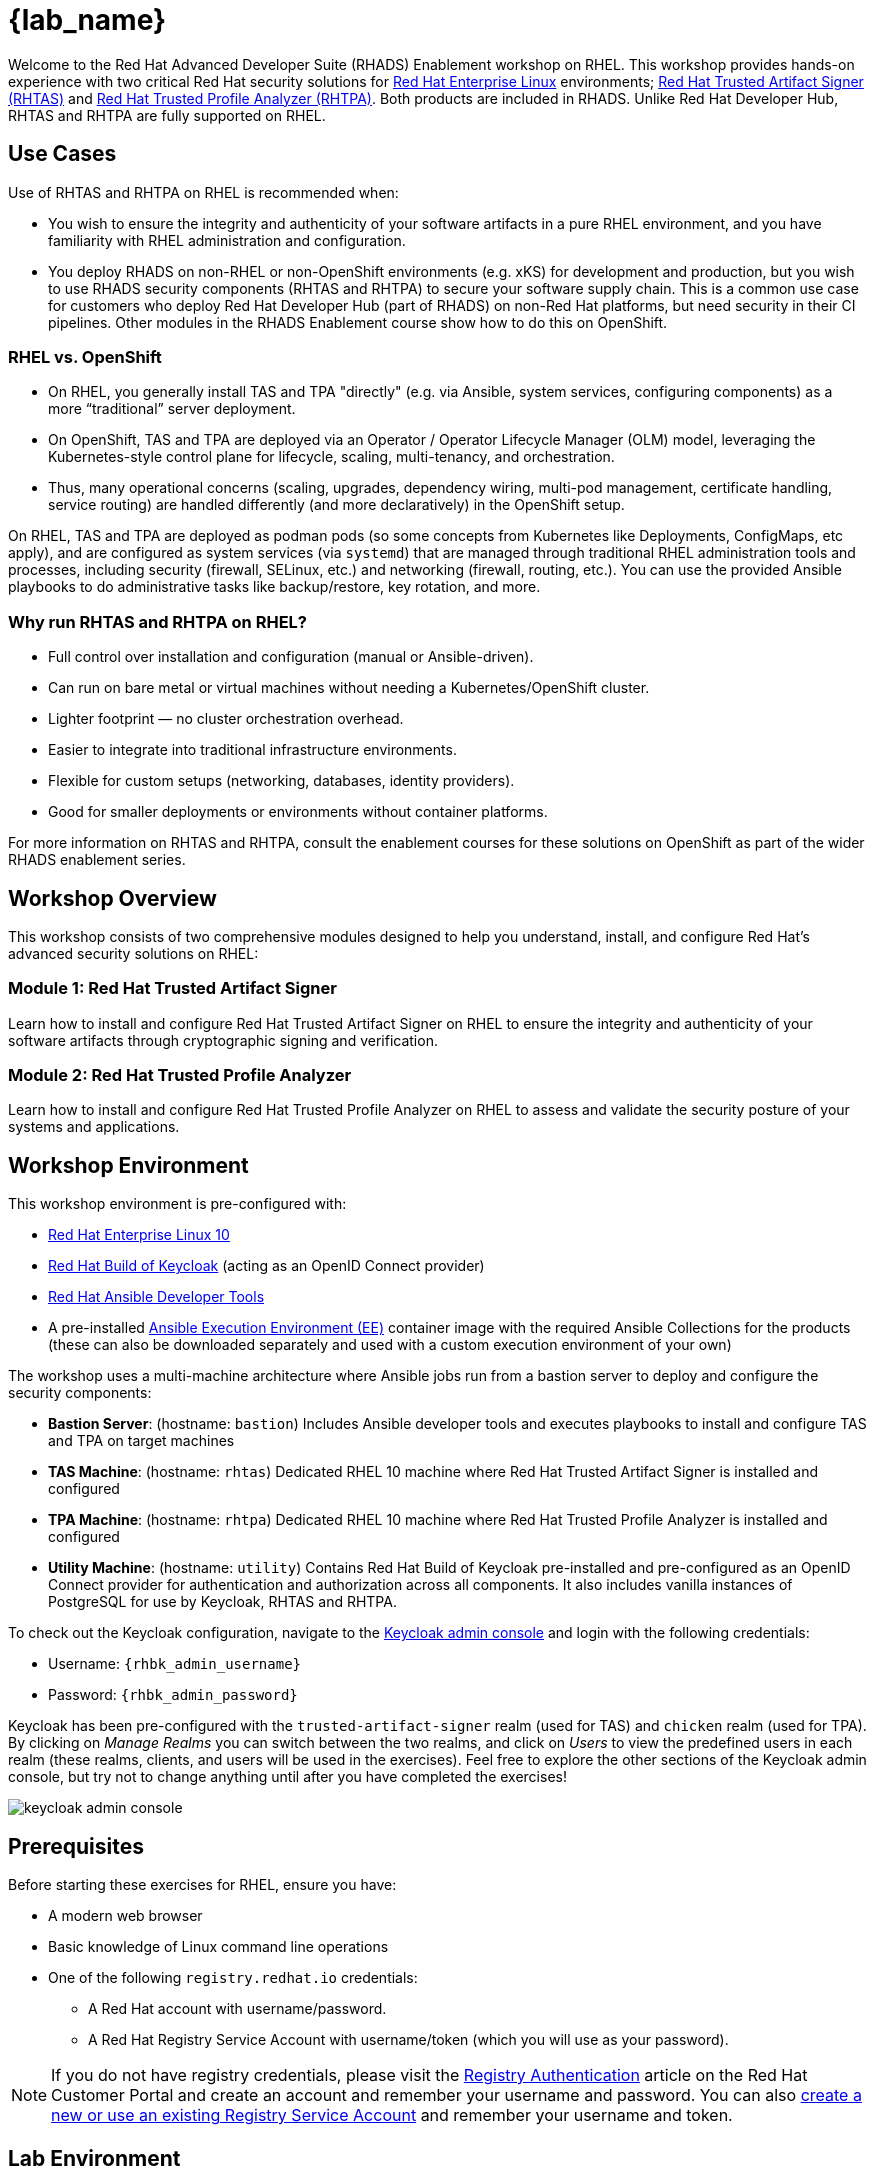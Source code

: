 = {lab_name}

Welcome to the Red Hat Advanced Developer Suite (RHADS) Enablement workshop on RHEL. This workshop provides hands-on experience with two critical Red Hat security solutions for https://www.redhat.com/en/technologies/linux-platforms/enterprise-linux[Red Hat Enterprise Linux^] environments; https://developers.redhat.com/products/trusted-artifact-signer/overview[Red Hat Trusted Artifact Signer (RHTAS)^] and https://developers.redhat.com/products/trusted-profile-analyzer/overview[Red Hat Trusted Profile Analyzer (RHTPA)^]. Both products are included in RHADS. Unlike Red Hat Developer Hub, RHTAS and RHTPA are fully supported on RHEL.

== Use Cases

Use of RHTAS and RHTPA on RHEL is recommended when:

* You wish to ensure the integrity and authenticity of your software artifacts in a pure RHEL environment, and you have familiarity with RHEL administration and configuration.
* You deploy RHADS on non-RHEL or non-OpenShift environments (e.g. xKS) for development and production, but you wish to use RHADS security components (RHTAS and RHTPA) to secure your software supply chain. This is a common use case for customers who deploy Red Hat Developer Hub (part of RHADS) on non-Red Hat platforms, but need security in their CI pipelines. Other modules in the RHADS Enablement course show how to do this on OpenShift.

=== RHEL vs. OpenShift

* On RHEL, you generally install TAS and TPA "directly" (e.g. via Ansible, system services, configuring components) as a more “traditional” server deployment.

* On OpenShift, TAS and TPA are deployed via an Operator / Operator Lifecycle Manager (OLM) model, leveraging the Kubernetes-style control plane for lifecycle, scaling, multi-tenancy, and orchestration.

* Thus, many operational concerns (scaling, upgrades, dependency wiring, multi-pod management, certificate handling, service routing) are handled differently (and more declaratively) in the OpenShift setup.

On RHEL, TAS and TPA are deployed as podman pods (so some concepts from Kubernetes like Deployments, ConfigMaps, etc apply), and are configured as system services (via `systemd`) that are managed through traditional RHEL administration tools and processes, including security (firewall, SELinux, etc.) and networking (firewall, routing, etc.). You can use the provided Ansible playbooks to do administrative tasks like backup/restore, key rotation, and more.

=== Why run RHTAS and RHTPA on RHEL?

* Full control over installation and configuration (manual or Ansible-driven).
* Can run on bare metal or virtual machines without needing a Kubernetes/OpenShift cluster.
* Lighter footprint — no cluster orchestration overhead.
* Easier to integrate into traditional infrastructure environments.
* Flexible for custom setups (networking, databases, identity providers).
* Good for smaller deployments or environments without container platforms.

For more information on RHTAS and RHTPA, consult the enablement courses for these solutions on OpenShift as part of the wider RHADS enablement series.

== Workshop Overview

This workshop consists of two comprehensive modules designed to help you understand, install, and configure Red Hat's advanced security solutions on RHEL:

=== Module 1: Red Hat Trusted Artifact Signer
Learn how to install and configure Red Hat Trusted Artifact Signer on RHEL to ensure the integrity and authenticity of your software artifacts through cryptographic signing and verification.

=== Module 2: Red Hat Trusted Profile Analyzer  
Learn how to install and configure Red Hat Trusted Profile Analyzer on RHEL to assess and validate the security posture of your systems and applications.

== Workshop Environment

This workshop environment is pre-configured with:

* https://www.redhat.com/en/technologies/linux-platforms/enterprise-linux-10[Red Hat Enterprise Linux 10^]
* https://access.redhat.com/products/red-hat-build-of-keycloak/[Red Hat Build of Keycloak^] (acting as an OpenID Connect provider)
* https://www.redhat.com/en/technologies/management/ansible[Red Hat Ansible Developer Tools^]
* A pre-installed https://docs.ansible.com/ansible/latest/getting_started_ee/index.html[Ansible Execution Environment (EE)^] container image with the required Ansible Collections for the products (these can also be downloaded separately and used with a custom execution environment of your own)

The workshop uses a multi-machine architecture where Ansible jobs run from a bastion server to deploy and configure the security components:

* **Bastion Server**: (hostname: `bastion`) Includes Ansible developer tools and executes playbooks to install and configure TAS and TPA on target machines
* **TAS Machine**: (hostname: `rhtas`) Dedicated RHEL 10 machine where Red Hat Trusted Artifact Signer is installed and configured
* **TPA Machine**: (hostname: `rhtpa`) Dedicated RHEL 10 machine where Red Hat Trusted Profile Analyzer is installed and configured  
* **Utility Machine**: (hostname: `utility`) Contains Red Hat Build of Keycloak pre-installed and pre-configured as an OpenID Connect provider for authentication and authorization across all components. It also includes vanilla instances of PostgreSQL for use by Keycloak, RHTAS and RHTPA.

To check out the Keycloak configuration, navigate to the https://rhbk.{base_hostname}[Keycloak admin console^] and login with the following credentials:

* Username: `{rhbk_admin_username}`
* Password: `{rhbk_admin_password}`

Keycloak has been pre-configured with the `trusted-artifact-signer` realm (used for TAS) and `chicken` realm (used for TPA). By clicking on _Manage Realms_ you can switch between the two realms, and click on _Users_  to view the predefined users in each realm (these realms, clients, and users will be used in the exercises). Feel free to explore the other sections of the Keycloak admin console, but try not to change anything until after you have completed the exercises!

image::keycloak-admin-console.png[]

== Prerequisites

Before starting these exercises for RHEL, ensure you have:

* A modern web browser
* Basic knowledge of Linux command line operations
* One of the following `registry.redhat.io` credentials:
** A Red Hat account with username/password.
** A Red Hat Registry Service Account with username/token (which you will use as your password).

[NOTE]
====
If you do not have registry credentials, please visit the https://access.redhat.com/articles/RegistryAuthentication[Registry Authentication^] article on the Red Hat Customer Portal and create an account and remember your username and password. You can also https://access.redhat.com/terms-based-registry/create[create a new or use an existing Registry Service Account^] and remember your username and token.
====

== Lab Environment

Both terminal windows to your right are *already* logged into the lab environment as the `lab-user` user via `ssh`. 
You will use these terminal windows to complete most steps of this workshop. Both are identical, but keep in mind that environment variables defined in one terminal will not be available in the other unless you explicitly set them in the other terminal.

Each module is self-contained and can be completed independently, allowing you to focus on the solutions most relevant to your needs.

== Support and Resources

For additional information and support:

* https://docs.redhat.com/en/documentation/red_hat_trusted_artifact_signer[Red Hat Trusted Artifact Signer Documentation^]
* https://docs.redhat.com/en/documentation/red_hat_trusted_profile_analyzer[Red Hat Trusted Profile Analyzer Documentation^]  
* https://access.redhat.com[Red Hat Customer Portal^]
